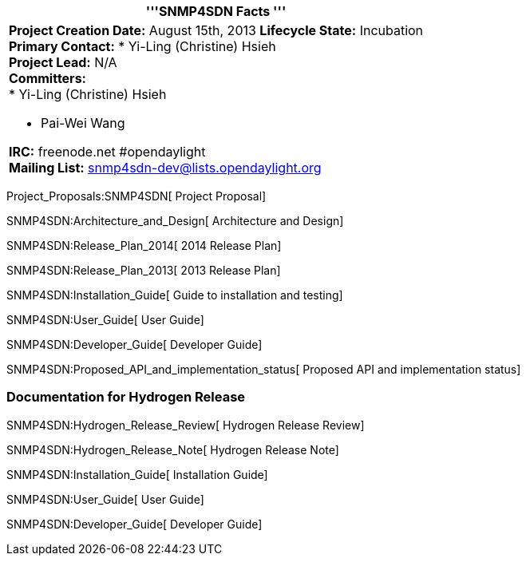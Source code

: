 [cols="^",]
|=======================================================================
|'''SNMP4SDN Facts '''

a|
*Project Creation Date:* August 15th, 2013 *Lifecycle State:*
Incubation +
*Primary Contact:* * Yi-Ling (Christine) Hsieh  +
*Project Lead:* N/A +
*Committers:* +
* Yi-Ling (Christine) Hsieh

* Pai-Wei Wang  +

*IRC:* freenode.net #opendaylight +
*Mailing List:* snmp4sdn-dev@lists.opendaylight.org +

|=======================================================================

Project_Proposals:SNMP4SDN[ Project Proposal]

SNMP4SDN:Architecture_and_Design[ Architecture and Design]

SNMP4SDN:Release_Plan_2014[ 2014 Release Plan]

SNMP4SDN:Release_Plan_2013[ 2013 Release Plan]

SNMP4SDN:Installation_Guide[ Guide to installation and testing]

SNMP4SDN:User_Guide[ User Guide]

SNMP4SDN:Developer_Guide[ Developer Guide]

SNMP4SDN:Proposed_API_and_implementation_status[ Proposed API and
implementation status]

[[documentation-for-hydrogen-release]]
=== Documentation for Hydrogen Release

SNMP4SDN:Hydrogen_Release_Review[ Hydrogen Release Review]

SNMP4SDN:Hydrogen_Release_Note[ Hydrogen Release Note]

SNMP4SDN:Installation_Guide[ Installation Guide]

SNMP4SDN:User_Guide[ User Guide]

SNMP4SDN:Developer_Guide[ Developer Guide]
